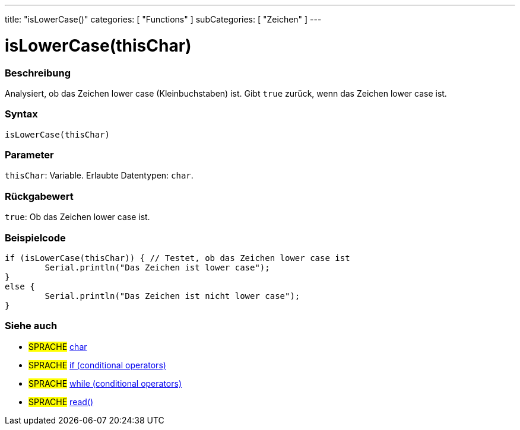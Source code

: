 ---
title: "isLowerCase()"
categories: [ "Functions" ]
subCategories: [ "Zeichen" ]
---





= isLowerCase(thisChar)


// ÜBERSICHTSABSCHNITT STARTET
[#overview]
--

[float]
=== Beschreibung
Analysiert, ob das Zeichen lower case (Kleinbuchstaben) ist. Gibt `true` zurück, wenn das Zeichen lower case ist.
[%hardbreaks]


[float]
=== Syntax
`isLowerCase(thisChar)`


[float]
=== Parameter
`thisChar`: Variable. Erlaubte Datentypen: `char`.


[float]
=== Rückgabewert
`true`: Ob das Zeichen lower case ist.

--
// ÜBERSICHTSABSCHNITT ENDET



// HOW-TO-USE-ABSCHNITT STARTET
[#howtouse]
--

[float]
=== Beispielcode

[source,arduino]
----
if (isLowerCase(thisChar)) { // Testet, ob das Zeichen lower case ist
	Serial.println("Das Zeichen ist lower case");
}
else {
	Serial.println("Das Zeichen ist nicht lower case");
}

----

--
// HOW-TO-USE-ABSCHNITT ENDET


// SIEHE-AUCH-ABSCHNITT SECTION
[#see_also]
--

[float]
=== Siehe auch

[role="language"]
* #SPRACHE#  link:../../../variables/data-types/char[char]
* #SPRACHE#  link:../../../structure/control-structure/if[if (conditional operators)]
* #SPRACHE#  link:../../../structure/control-structure/while[while (conditional operators)]
* #SPRACHE# link:../../communication/serial/read[read()]

--
// SIEHE-AUCH-ABSCHNITT SECTION ENDET

